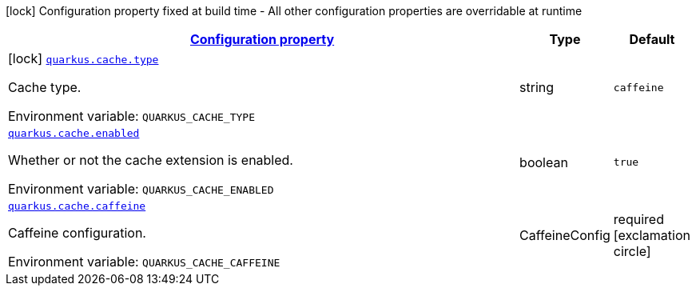 
:summaryTableId: quarkus-cache
[.configuration-legend]
icon:lock[title=Fixed at build time] Configuration property fixed at build time - All other configuration properties are overridable at runtime
[.configuration-reference.searchable, cols="80,.^10,.^10"]
|===

h|[[quarkus-cache_configuration]]link:#quarkus-cache_configuration[Configuration property]

h|Type
h|Default

a|icon:lock[title=Fixed at build time] [[quarkus-cache_quarkus.cache.type]]`link:#quarkus-cache_quarkus.cache.type[quarkus.cache.type]`

[.description]
--
Cache type.

ifdef::add-copy-button-to-env-var[]
Environment variable: env_var_with_copy_button:+++QUARKUS_CACHE_TYPE+++[]
endif::add-copy-button-to-env-var[]
ifndef::add-copy-button-to-env-var[]
Environment variable: `+++QUARKUS_CACHE_TYPE+++`
endif::add-copy-button-to-env-var[]
--|string 
|`caffeine`


a| [[quarkus-cache_quarkus.cache.enabled]]`link:#quarkus-cache_quarkus.cache.enabled[quarkus.cache.enabled]`

[.description]
--
Whether or not the cache extension is enabled.

ifdef::add-copy-button-to-env-var[]
Environment variable: env_var_with_copy_button:+++QUARKUS_CACHE_ENABLED+++[]
endif::add-copy-button-to-env-var[]
ifndef::add-copy-button-to-env-var[]
Environment variable: `+++QUARKUS_CACHE_ENABLED+++`
endif::add-copy-button-to-env-var[]
--|boolean 
|`true`


a| [[quarkus-cache_quarkus.cache.caffeine]]`link:#quarkus-cache_quarkus.cache.caffeine[quarkus.cache.caffeine]`

[.description]
--
Caffeine configuration.

ifdef::add-copy-button-to-env-var[]
Environment variable: env_var_with_copy_button:+++QUARKUS_CACHE_CAFFEINE+++[]
endif::add-copy-button-to-env-var[]
ifndef::add-copy-button-to-env-var[]
Environment variable: `+++QUARKUS_CACHE_CAFFEINE+++`
endif::add-copy-button-to-env-var[]
--|CaffeineConfig 
|required icon:exclamation-circle[title=Configuration property is required]

|===
